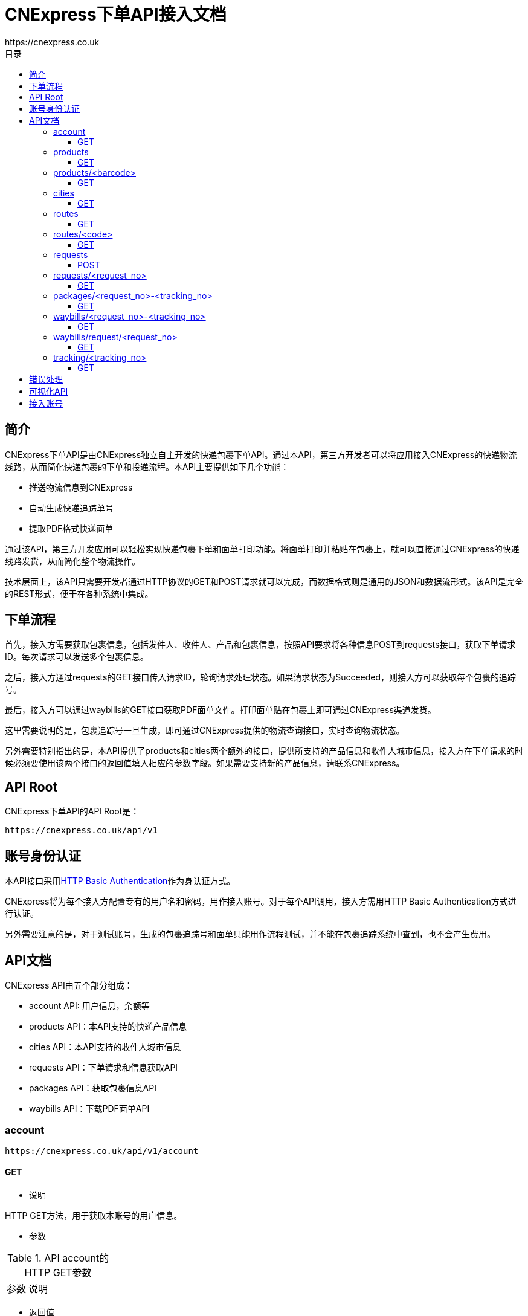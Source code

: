 = CNExpress下单API接入文档
:toc-title: 目录
:linkattrs:
:toc: left
:toclevels: 3
:asset-uri-scheme: https
:icons: font
:source-highlighter: highlightbash
https://cnexpress.co.uk

++++

++++


== 简介

CNExpress下单API是由CNExpress独立自主开发的快递包裹下单API。通过本API，第三方开发者可以将应用接入CNExpress的快递物流线路，从而简化快递包裹的下单和投递流程。本API主要提供如下几个功能：

* 推送物流信息到CNExpress
* 自动生成快递追踪单号
* 提取PDF格式快递面单

通过该API，第三方开发应用可以轻松实现快递包裹下单和面单打印功能。将面单打印并粘贴在包裹上，就可以直接通过CNExpress的快递线路发货，从而简化整个物流操作。

技术层面上，该API只需要开发者通过HTTP协议的GET和POST请求就可以完成，而数据格式则是通用的JSON和数据流形式。该API是完全的REST形式，便于在各种系统中集成。

== 下单流程

首先，接入方需要获取包裹信息，包括发件人、收件人、产品和包裹信息，按照API要求将各种信息POST到requests接口，获取下单请求ID。每次请求可以发送多个包裹信息。

之后，接入方通过requests的GET接口传入请求ID，轮询请求处理状态。如果请求状态为Succeeded，则接入方可以获取每个包裹的追踪号。

最后，接入方可以通过waybills的GET接口获取PDF面单文件。打印面单贴在包裹上即可通过CNExpress渠道发货。

这里需要说明的是，包裹追踪号一旦生成，即可通过CNExpress提供的物流查询接口，实时查询物流状态。

另外需要特别指出的是，本API提供了products和cities两个额外的接口，提供所支持的产品信息和收件人城市信息，接入方在下单请求的时候必须要使用该两个接口的返回值填入相应的参数字段。如果需要支持新的产品信息，请联系CNExpress。

== API Root

CNExpress下单API的API Root是：

[source]
https://cnexpress.co.uk/api/v1

== 账号身份认证

本API接口采用link:https://en.wikipedia.org/wiki/Basic_access_authentication[HTTP Basic Authentication, window="_blank"]作为身认证方式。

CNExpress将为每个接入方配置专有的用户名和密码，用作接入账号。对于每个API调用，接入方需用HTTP Basic Authentication方式进行认证。

另外需要注意的是，对于测试账号，生成的包裹追踪号和面单只能用作流程测试，并不能在包裹追踪系统中查到，也不会产生费用。

== API文档

CNExpress API由五个部分组成：

*  account API: 用户信息，余额等
*  products API：本API支持的快递产品信息
*  cities API：本API支持的收件人城市信息
*  requests API：下单请求和信息获取API
*  packages API：获取包裹信息API
*  waybills API：下载PDF面单API

=== account

[source]
https://cnexpress.co.uk/api/v1/account

==== GET

* 说明

HTTP GET方法，用于获取本账号的用户信息。

* 参数

[cols="2,8"]
.API account的HTTP GET参数
|===
|参数 |说明
|===

* 返回值

该方法返回JSON对象，包含如下属性：

[cols="2,8"]
.API account的HTTP GET返回值
|===
|属性 |说明

|username
|用户账号
|credit
|可用余额
|currency
|可用余额货币单位
|===

* 调用样例

[source%nowrap,bash]
$ http -a "my_username":"my_password" GET https://cnexpress.co.uk/api/v1/account
HTTP/1.0 200 OK
...
Content-Type: application/json
...
{
    "credit": 1046.0,
    "currency": "GBP",
    "username": "my_username"
}
...

'''

=== products

[source]
https://cnexpress.co.uk/api/v1/products

==== GET

* 说明

HTTP GET方法，用于获取能够通过CNExpress API快递的产品信息。

* 参数

[cols="2,8"]
.API products的HTTP GET参数
|===
|参数 |说明
|===

* 返回值

该方法返回JSON数组，其中每个元素包含如下属性：

[cols="2,8"]
.API products的HTTP GET返回值
|===
|属性 |说明

|url
|该产品对应的product/<barcode> URL
|name
|产品名称
|barcode
|产品EAN-13条码值
|===

* 调用样例（本文档中所有调用样例都是使用link:https://github.com/jkbrzt/httpie[HTTPie,window="_blank"]完成）

[source%nowrap,bash]
$ http -a "my_username":"my_password" GET https://cnexpress.co.uk/api/v1/products
HTTP/1.0 200 OK
...
Content-Type: application/json
...
[
    {
        "url": "https://cnexpress.co.uk/api/v1/products/5000378998287",
        "name": "爱他美奶粉1段",
        "barcode": "5000378998287"
    },
...
    {
        "url": "https://cnexpress.co.uk/api/v1/products/0721866695451",
        "name": "牛栏奶粉4段",
        "barcode": "0721866695451"
    }
]


'''

=== products/<barcode>

[source]
https://cnexpress.co.uk/api/v1/products/<barcode>

==== GET

* 说明

HTTP GET方法，用于测试特定barcode产品能否通过CNExpress API快递。

* 参数

[cols="2,8"]
.API products的HTTP GET参数
|===
|参数 |说明
|===

* 返回值

该方法返回JSON对象，包含如下属性：

[cols="2,8"]
.API products的HTTP GET返回值
|===
|属性 |说明

|url
|该产品对应的product/<barcode> URL
|name
|产品名称
|barcode
|产品EAN-13条码值
|===

* 调用样例（本文档中所有调用样例都是使用link:https://github.com/jkbrzt/httpie[HTTPie,window="_blank"]完成）

[source%nowrap,bash]
$ http -a "my_username":"my_password" GET https://cnexpress.co.uk/api/v1/products/5000378998287
HTTP/1.0 200 OK
...
Content-Type: application/json
...
{
    "barcode": "5000378998287",
    "name": "爱他美奶粉1段",
    "url": "https://cnexpress.co.uk/api/v1/products/5000378998287"
}


'''

=== cities

[source]
https://cnexpress.co.uk/api/v1/cities

==== GET

* 说明

HTTP GET方法，用于获取能够通过CNExpress API快递的收件人城市信息。

* 参数

[cols="2,8"]
.API cities的HTTP GET参数
|===
|参数 |说明
|===

* 返回值

该方法返回JSON数组，其中每个元素包含如下属性：

[cols="2,8"]
.API cities的HTTP GET返回值
|===
|属性 |说明

|name
|城市名称
|contains
|可选。JSON数组，每个元素是该城市的下级城市信息。
|===

* 调用样例

[source%nowrap,bash]
$ http -a "my_username":"my_password" GET https://cnexpress.co.uk/api/v1/cities
HTTP/1.0 200 OK
...
Content-Type: application/json
...
[
    {
        "contains": [
            {
                "contains": [
                    {
                        "name": "西城区"
                    },
                    ...
                    {
                        "name": "延庆县"
                    }
                ],
                "name": "北京"
            }
        ],
        "name": "北京"
    },
    {
        "contains": [
            {
                "contains": [
                    {
                        "name": "迎江区"
                    },
                    ...
                    {
                        "name": "岳西县"
                    }
                ],
                "name": "安庆"
            },
            ...
            {
                "contains": [
                    {
                        "name": "庐阳区"
                    },
                    {
                        "name": "瑶海区"
                    },
                    {
                        "name": "蜀山区"
                    },
                    {
                        "name": "包河区"
                    },
                    {
                        "name": "长丰县"
                    },
                    {
                        "name": "肥东县"
                    },
                    {
                        "name": "肥西县"
                    }
                ],
                "name": "合肥"
            }
        ],
        "name": "安徽"
    },
...

'''

IMPORTANT: cities返回的任何城市都可以用作收件人地址，但CNExpress推荐使用第二级和第三级城市。

IMPORTANT: "香港“，‘澳门”和“台湾”的城市不能作为有效收件人城市使用。

=== routes

[source]
https://cnexpress.co.uk/api/v1/routes

==== GET

* 说明

HTTP GET方法，用于获取CNExpress API支持的线路信息。

* 参数

[cols="2,8"]
.API routes的HTTP GET参数
|===
|参数 |说明
|===

* 返回值

该方法返回JSON数组，其中每个元素包含如下属性：

[cols="2,8"]
.API routes的HTTP GET返回值
|===
|属性 |说明

|url
|该线路对应的routes/<code> URL
|name
|线路名称
|code
|线路代码值
|===

* 调用样例（本文档中所有调用样例都是使用link:https://github.com/jkbrzt/httpie[HTTPie,window="_blank"]完成）

[source%nowrap,bash]
$ http -a "my_username":"my_password" GET https://cnexpress.co.uk/api/v1/routes
HTTP/1.0 200 OK
...
Content-Type: application/json
...
[
    {
        "url": "https://cnexpress.co.uk/api/v1/routes/cnpost",
        "name": "邮政线",
        "code": "cnpost"
    },
]


'''

=== routes/<code>

[source]
https://cnexpress.co.uk/api/v1/routes/<code>

==== GET

* 说明

HTTP GET方法，用于测试特定code线路是否被CNExpress API支持。

* 参数

[cols="2,8"]
.API routes的HTTP GET参数
|===
|参数 |说明
|===

* 返回值

该方法返回JSON对象，包含如下属性：

[cols="2,8"]
.API routes的HTTP GET返回值
|===
|属性 |说明

|url
|该产品对应的routes/<code> URL
|name
|线路名称
|code
|线路代码值
|===

* 调用样例（本文档中所有调用样例都是使用link:https://github.com/jkbrzt/httpie[HTTPie,window="_blank"]完成）

[source%nowrap,bash]
$ http -a "my_username":"my_password" GET https://cnexpress.co.uk/api/v1/routes/cnpost
HTTP/1.0 200 OK
...
Content-Type: application/json
...
{
    "url": "https://cnexpress.co.uk/api/v1/routes/cnpost",
    "name": "邮政线",
    "code": "cnpost"
}


'''


=== requests

[source]
https://cnexpress.co.uk/api/v1/requests

==== POST

* 说明

HTTP POST方法。该方法用于向CNExpress提交快递下单请求。该请求包含一个或者多个包裹信息。如果请求数据合法，API会返回一个唯一的请求ID。

通过此请求ID，接入方需要使用/requests/<request_no>方法轮询请求状态，直到请求状态为Succeeded或者Failed。如果请求状态为Succeeded，则接入方可以同时获得所有包裹的追踪号。用此追踪号可以查询包裹信息以及下载包裹PDF面单。

* 参数

[cols="2,8"]
.API requests的HTTP POST参数
|===
|参数 |说明

|route_code
|[可选] 线路选择，需传递有效/routes方法获取的的线路code。如此参数为空，则选择默认线路。
|order_no
|[可选] 外部订单号, 用于内部查询。目前在圆通线里会和下面的package_no一起打印到面单上。

|packages
|JSON数组，包含一个或者多个JSON对象，其中每个JSON对象代表一个待发送的包裹。每个包裹的参数方式见表<<id_of_package_param_table>>。
|===

[cols="3,7"]
.packages数组单个元素的参数
[[id_of_package_param_table]]
|===
|参数 |说明

|sender_name
|发件人姓名
|sender_phone_number
|发件人电话号码
|sender_address
|发件人地址（全部地址）
|receiver_name
|收件人姓名
|receiver_phone_number
|收件人手机号码
|receiver_address
|收件人地址（不包含城市）
|receiver_city
|收件人城市（必须出自cities API返回值）
|receiver_post_code
|收件人姓名
|receiver_id_number
|收件人身份证号码
|weight
|包裹重量（千克）
|length
|包裹长度（厘米）
|width
|包裹宽度（厘米）
|height
|包裹高度（厘米）
|package_no
|[可选] 外部包裹号, 用于内部查询。目前在圆通线里会和上面的order_no一起打印到面单上。
|items
|包裹内容。这是一个JSON数组，包含一个或者多个JSON对象，其中每个JSON对象代表一种代发产品。每个产品的参数方式见表<<id_of_item_param_table>>。

|===

[cols="2,8"]
.items数组单个元素的参数
[[id_of_item_param_table]]
|===
|参数 |说明

|barcode
|(与name字段至少需要设置一个，barcode优先) 待发产品barcode（必须出自products API返回值）
|name
|(与barcode字段至少需要设置一个，barcode优先) 待发产品名称（必须出自products API返回值）
|count
|待发产品个数
|===

IMPORTANT: 目前对于奶粉项目，只支持每个包裹4罐或者6罐奶粉，所以对于每个package里面的items数组，count参数叠加之后必须是4或者6，否则报错。

* 返回值

该API的返回值是一个JSON对象，其包含如下属性:

[cols="2,8"]
.API requests的HTTP POST返回值
[[id_of_requests_response]]
|===
|属性 |说明

|url
|该下单请求对应的requests/<request_no> URL
|test_mode
|该请求是否在账号的测试模式下发出
|request_no
|该请求的唯一ID
|waybills
|该请求的面单下载URL，该属性在请求状态不是Succeeded的情况下应该为null
|creation_date
|下单时间
|status
|请求状态，只能是Created, Waiting, Succeeded和Failed四个状态之一。
|error_msg
|如果请求为Failed状态，该属性包含错误信息。
|packages
|JSON数组，其中每个元素为每个包裹的发货信息，具体请参考packages/<request_no>-<tracking_no>的返回结果：<<id_of_package_response>>。
|total_cost
|该请求中所有包裹的发货费用总和（英镑）
|===

IMPORTANT: 如果账号不是测试模式，请确保该账号有足够的余额请求发货，否则API会一直返回余额不足的错误。详情请咨询CNExpress。

* 调用样例

本样例使用如下json文件sample.json作为请求数据
[source%nowrap,json]
{
  "route_code": "cnpost",
  "order_no": "1234567",
  "packages": [
      {
        "sender_name": "发件人1",
        "sender_phone_number": "01234567",
        "sender_address": "发件人地址测试英国地址",
        "receiver_name": "张三",
        "receiver_phone_number": "12345678911",
        "receiver_address": "黄浦江路33号",
        "receiver_city": "黄山市",
        "receiver_post_code": "200000",
        "receiver_id_number": "X40192928323",
        "weight": "4.00",
        "length": 20,
        "width": 20,
        "height": 20,
        "package_no": "1",
        "items": [
            {
              "barcode": "5000378998287",
              "count": 2
            },
            {
              "name": "爱他美奶粉2段",
              "count": 4
            }
          ]
      },
      {
        "sender_name": "Sender Name",
        "sender_phone_number": "1234891203471230",
        "sender_address": "Sender Address in English",
        "receiver_name": "李四",
        "receiver_phone_number": "13901234567",
        "receiver_address": "长安路22号",
        "receiver_city": "北京",
        "receiver_post_code": "100000",
        "receiver_id_number": "123239230921312",
        "weight": "3.00",
        "length": 20,
        "width": 20,
        "height": 20,
        "items": [
            {
              "name": "爱他美奶粉3段",
              "count": 2
            },
            {
              "name": "爱他美奶粉2段",
              "count": 1
            },
            {
              "barcode": "5000378998287",
              "count": 1
            }
          ]
      }
    ]
}

'''

[source%nowrap,bash]
$ http -a "your_username":"your_password" POST https://cnexpress.co.uk/api/v1/requests < sample.json
HTTP/1.1 201 CREATED
...
Content-Type: application/json
...
{
    "creation_date": "2017-08-04T16:11:24.442102Z",
    "error_msg": null,
    "route_code": "cnpost",
    "order_no": "1234567",
    "packages": [
        {
            "cost": 20.0,
            "height": 20,
            "package_no": "1",
            "items": [
                {
                    "barcode": "5000378998287",
                    "count": 2,
                    "name": "爱他美奶粉1段"
                },
                {
                    "barcode": "5000378998317",
                    "count": 4,
                    "name": "爱他美奶粉2段"
                }
            ],
            "length": 20,
            "receiver_address": "黄浦江路33号",
            "receiver_city": "黄山市",
            "receiver_id_number": "X40192928323",
            "receiver_name": "张三",
            "receiver_phone_number": "12345678911",
            "receiver_post_code": "200000",
            "request": "https://cnexpress.co.uk/api/v1/requests/CE2017080400000004",
            "sender_address": "发件人地址测试英国地址",
            "sender_name": "发件人1",
            "sender_phone_number": "01234567",
            "tracking_no": null,
            "url": null,
            "waybill": null,
            "weight": "4.00",
            "width": 20
        },
        {
            "cost": 13.0,
            "height": 20,
            "package_no": null,
            "items": [
                {
                    "barcode": "0721865545337",
                    "count": 2,
                    "name": "爱他美奶粉3段"
                },
                {
                    "barcode": "5000378998317",
                    "count": 1,
                    "name": "爱他美奶粉2段"
                },
                {
                    "barcode": "5000378998287",
                    "count": 1,
                    "name": "爱他美奶粉1段"
                }
            ],
            "length": 20,
            "receiver_address": "长安路22号",
            "receiver_city": "北京",
            "receiver_id_number": "123239230921312",
            "receiver_name": "李四",
            "receiver_phone_number": "13901234567",
            "receiver_post_code": "100000",
            "request": "https://cnexpress.co.uk/api/v1/requests/CE2017080400000004",
            "sender_address": "Sender Address in English",
            "sender_name": "Sender Name",
            "sender_phone_number": "1234891203471230",
            "tracking_no": null,
            "url": null,
            "waybill": null,
            "weight": "3.00",
            "width": 20
        }
    ],
    "request_no": "CE2017080400000004",
    "status": "Created",
    "test_mode": true,
    "total_cost": 33.0,
    "url": "https://cnexpress.co.uk/api/v1/requests/CE2017080400000004",
    "waybills": null
}

'''

=== requests/<request_no>

[source]
https://cnexpress.co.uk/api/v1/requests/<request_no>

==== GET

* 说明

HTTP GET方法，用于轮询下单请求的状态。在下单请求状态为Succeeded的情况下，可以用于获取该请求的所有包裹信息和面单的下载URL。在下单请求为Failed状态下，可以用于获取错误信息。

* 参数

[cols="2,8"]
.API requests/<request_no>的HTTP GET参数
|===
|Parameter |Description

|===


* 返回值

返回值与API requests的HTTP POST返回值相同，请参见<<id_of_requests_response>>。

* 调用样例

[source%nowrap,bash]
$ http -a "your_username":"your_password" GET https://cnexpress.co.uk/api/v1/requests/2017072300000002
HTTP/1.1 200 OK
...
Content-Type: application/json
...
{
    "creation_date": "2017-07-23T11:11:17.982827Z",
    "error_msg": null,
    "route_code": "cnpost",
    "packages": [
        {
            "cost": 20.0,
            "height": 20,
            "items": [
                {
                    "count": 2,
                    "name": "爱他美奶粉1段",
                    "barcode": ....
                },
                {
                    "count": 4,
                    "name": "爱他美奶粉2段",
                    "barcode": ....
                }
            ],
            "length": 20,
            "receiver_address": "黄浦江路33号",
            "receiver_city": "黄山市",
            "receiver_id_number": "X40192928323",
            "receiver_name": "张三",
            "receiver_phone_number": "12345678911",
            "receiver_post_code": "200000",
            "request": "https://cnexpress.co.uk/api/v1/requests/2017072300000002",
            "sender_address": "发件人地址测试英国地址",
            "sender_name": "发件人1",
            "sender_phone_number": "01234567",
            "tracking_no": "TEST00000001",
            "url": "https://cnexpress.co.uk/api/v1/packages/2017072300000002-TEST00000001",
            "waybill": "https://cnexpress.co.uk/api/v1/waybills/2017072300000002-TEST00000001",
            "weight": "4.00",
            "width": 20
        },
        {
            "cost": 13.0,
            "height": 20,
            "items": [
                {
                    "count": 2,
                    "name": "爱他美奶粉3段",
                    "barcode": ....
                },
                {
                    "count": 1,
                    "name": "爱他美奶粉2段",
                    "barcode": ....
                },
                {
                    "count": 1,
                    "name": "爱他美奶粉1段",
                    "barcode": ....
                }
            ],
            "length": 20,
            "receiver_address": "长安路22号",
            "receiver_city": "北京",
            "receiver_id_number": "123239230921312",
            "receiver_name": "李四",
            "receiver_phone_number": "13901234567",
            "receiver_post_code": "100000",
            "request": "https://cnexpress.co.uk/api/v1/requests/2017072300000002",
            "sender_address": "Sender Address in English",
            "sender_name": "Sender Name",
            "sender_phone_number": "1234891203471230",
            "tracking_no": "TEST00000002",
            "url": "https://cnexpress.co.uk/api/v1/packages/2017072300000002-TEST00000002",
            "waybill": "https://cnexpress.co.uk/api/v1/waybills/2017072300000002-TEST00000002",
            "weight": "3.00",
            "width": 20
        }
    ],
    "request_no": "2017072300000002",
    "status": "Succeeded",
    "test_mode": true,
    "total_cost": 33.0,
    "url": "https://cnexpress.co.uk/api/v1/requests/2017072300000002",
    "waybills": "https://cnexpress.co.uk/api/v1/waybills/request/2017072300000002"
}

'''

NOTE: 下单请求从Created到Succeeded或Failed状态可能会需要几秒到几分钟不等的时间，取决于同时下单的人数后台系统的处理速度。接入方需要提前考虑到该延迟对于其系统以及业务流程的影响。

=== packages/<request_no>-<tracking_no>

[source]
https://cnexpress.co.uk/api/v1/packages/<request_no>-<tracking_no>

==== GET

* 说明

HTTP GET方法，用于在下单请求状态为Succeeded的情况下，获取单个包裹信息和其面单的下载URL。

* 参数

[cols="2,8"]
.API packages/<request_no>-<tracking_no>的HTTP GET参数
|===
|Parameter |Description

|===

* 返回值

该API的返回值是一个JSON对象，其包含如下属性:

[cols="3,7"]
.API packages/<request_no>-<tracking_no>的HTTP GET返回值
[[id_of_package_response]]
|===
|属性 |说明

|url
|该包裹对应的packages/<request_no>-<tracking_no> URL
|tracking_no
|该包裹的追踪号。该属性在请求状态不是Succeeded的情况下应该为null。注意，考虑到测试号以及实际追踪号重复使用的情况，该字段并非全局唯一，而只是在同一个下单请求中唯一
|waybill
|该包裹面单下载URL，该属性在请求状态不是Succeeded的情况下应该为null
|request
|该包裹对应的下单请求URL
|sender_name
|发件人姓名
|sender_phone_number
|发件人电话号码
|sender_address
|发件人地址（全部地址）
|receiver_name
|收件人姓名
|receiver_phone_number
|收件人手机号码
|receiver_address
|收件人地址（不包含城市）
|receiver_city
|收件人城市
|receiver_post_code
|收件人姓名
|receiver_id_number
|收件人身份证号码
|weight
|包裹重量（千克）
|length
|包裹长度（厘米）
|width
|包裹宽度（厘米）
|height
|包裹高度（厘米）
|items
|包裹内容。这是一个JSON数组，包含一个或者多个JSON对象，其中每个JSON对象代表一种代发产品。每个产品的信息见表<<id_of_item_param_table>>。
|cost
|该包裹的发货费用（英镑）
|===

* 调用样例

[source%nowrap,bash]
$ http -a "your_username":"your_password" GET https://cnexpress.co.uk/api/v1/packages/2017072300000002-TEST00000001
HTTP/1.1 200 OK
...
Content-Type: application/json
...
{
    "cost": 20.0,
    "height": 20,
    "items": [
        {
            "count": 2,
            "name": "爱他美奶粉1段",
            "barcode": ....
        },
        {
            "count": 4,
            "name": "爱他美奶粉2段",
            "barcode": ....
        }
    ],
    "length": 20,
    "receiver_address": "黄浦江路33号",
    "receiver_city": "黄山市",
    "receiver_id_number": "X40192928323",
    "receiver_name": "张三",
    "receiver_phone_number": "12345678911",
    "receiver_post_code": "200000",
    "request": "https://cnexpress.co.uk/api/v1/requests/2017072300000002",
    "sender_address": "发件人地址测试英国地址",
    "sender_name": "发件人1",
    "sender_phone_number": "01234567",
    "tracking_no": "TEST00000001",
    "url": "https://cnexpress.co.uk/api/v1/packages/2017072300000002-TEST00000001",
    "waybill": "https://cnexpress.co.uk/api/v1/waybills/2017072300000002-TEST00000001",
    "weight": "4.00",
    "width": 20
}

'''

=== waybills/<request_no>-<tracking_no>

[source]
https://cnexpress.co.uk/api/v1/waybills/<request_no>-<tracking_no>

==== GET

* 说明

HTTP GET方法，用于获取下单请求中特定包裹的面单PDF文件。

* 参数

[cols="2,8"]
.API waybills/<request_no>-<tracking_no>的HTTP GET参数
|===
|Parameter |Description

|===

* 返回值

返回的数据流类型为application/octet-stream，该数据流为面单的PDF文件。

* 调用样例

[source%nowrap,bash]
$ http -a "your_username":"your_password" GET https://cnexpress.co.uk/api/v1/waybills/2017072300000002-TEST00000001
HTTP/1.1 200 OK
Content-Disposition: attachment; filename=2017072300000002-TEST00000001.pdf
Content-Language: zh-cn
Content-Length: 84587
Content-Type: application/octet-stream
...
+-----------------------------------------+
| NOTE: binary data not shown in terminal |
+-----------------------------------------+

'''

=== waybills/request/<request_no>

[source]
https://cnexpress.co.uk/api/v1/waybills/request/<request_no>

==== GET

* 说明

HTTP GET方法，用于获取下单请求中所有包裹的面单PDF文件（所有的面单都被合并在同一个PDF文件中）。

* 参数

[cols="2,8"]
.API waybills/request/<request_no>的HTTP GET参数
|===
|Parameter |Description

|===

* 返回值

返回的数据流类型为application/octet-stream，该数据流为下单请求中所有包裹的PDF面单文件。

* 调用样例

[source%nowrap,bash]
$ http -a "your_username":"your_password" GET https://cnexpress.co.uk/api/v1/waybills/request/2017072300000002
HTTP/1.1 200 OK
Content-Disposition: attachment; filename=2017072300000002.pdf
Content-Language: zh-cn
Content-Length: 168004
Content-Type: application/octet-stream
...
+-----------------------------------------+
| NOTE: binary data not shown in terminal |
+-----------------------------------------+

'''

NOTE: 考虑到有些下单请求中包含很多包裹，从而使得合并后的PDF面单文件较大。因此建议使用waybills/<request_no>-<tracking_no> API。


=== tracking/<tracking_no>

[source]
https://cnexpress.co.uk/api/v1/tracking/<tracking_no>

==== GET

* 说明

HTTP GET方法，用于在下单请求状态为Succeeded的情况下，获取单个包裹的追终信息。

* 参数

[cols="2,8"]
.API tracking/<tracking_no>的HTTP GET参数
|===
|Parameter |Description

|===

* 返回值

该API的返回值是一个JSON对象，其包含如下属性:

[cols="2,8a"]
.API tracking/<tracking_no>的HTTP GET返回值
[[id_of_tracking_response]]
|===
|属性 |说明

|tracking_no
|该包裹的追踪号。主意测试模式下产生的追终号无法获取追终信息
|delivered
|表示是否已经运达目的地的布尔值
|timestamp
|ISO 8601格式的时间戳
|progress
[cols="2,8"]
!===
!属性 !说明

!time
!ISO 8601格式的时间戳
!detail
!具体追终信息
!===
|===

* 调用样例

[source%nowrap,bash]
$ http -a "your_username":"your_password" GET https://cnexpress.co.uk/api/v1/tracking/XXXXXXXXX
HTTP/1.1 200 OK
...
Content-Type: application/json
...
{
    "delivered": true,
    "progress": [
        {
            "detail": "英国包裹信息与面单已生成",
            "time": "2017-05-05T14:13:33.313612Z"
        },
        {
            "detail": "英国离开处理中心发往中国广州",
            "time": "2017-05-05T15:02:54.035493Z"
        },
        {
            "detail": "广州市到达广州白云机场 运往海关申报清关",
            "time": "2017-05-06T12:12:00Z"
        },
        {
            "detail": "江门市到达海关快件处理中心 进行清关",
            "time": "2017-05-07T14:00:00Z"
        },
        {
            "detail": "[韵达国际华南公司]进行揽件扫描",
            "time": "2017-05-16T22:20:09+08:00"
        },
        {
            "detail": "[广东东莞分拨中心]在分拨中心进行称重扫描",
            "time": "2017-05-16T22:20:32+08:00"
        },
        {
            "detail": "[广东东莞分拨中心]进行装车扫描，即将发往：福建福州分拨中心",
            "time": "2017-05-16T22:23:30+08:00"
        },
        {
            "detail": "[福建福州分拨中心]在分拨中心进行卸车扫描",
            "time": "2017-05-17T20:58:23+08:00"
        },
        {
            "detail": "[福建福州分拨中心]从站点发出，本次转运目的地：福建省XX市公司",
            "time": "2017-05-17T21:00:45+08:00"
        },
        {
            "detail": "[福建省XX市公司]到达目的地网点，快件将很快进行派送",
            "time": "2017-05-18T07:10:52+08:00"
        },
        {
            "detail": "[福建省XX市公司]进行派件扫描；派送业务员：XX；联系电话：XXX",
            "time": "2017-05-18T08:09:09+08:00"
        },
        {
            "detail": "[福建省XX市公司]进行派件扫描；派送业务员：XXX；联系电话：XXX",
            "time": "2017-05-18T11:03:08+08:00"
        },
        {
            "detail": "[福建省XX市公司]快件已被 已签收 签收",
            "time": "2017-05-18T18:47:03+08:00"
        }
    ],
    "timestamp": "2017-08-16T20:16:07.839199Z",
    "tracking_no": "XXXXXXXXX"
}

'''


== 错误处理

本API使用标准的link:https://en.wikipedia.org/wiki/List_of_HTTP_status_codes[HTTP状态编码, window="_blank"]作为API返回状态。如果API调用错误，也会相应的返回JSON对象以便错误处理，其包含如下属性：

[cols="2,8"]
|===
|属性 |说明

|detail
|*可选* 详细错误信息

|[API参数名称]
|*可选* 因该参数导致错误的详细原因

|===

如果有其他问题，请与CNExpress联系。

== 可视化API

可以通过点击链接link:++https://cnexpress.co.uk/api/v1++[API-Root]通过HTML网页方式体验CNExpressAPI。

== 接入账号

请与CNExpress联系具体的接入准备事宜。CNExpress会首先发放测试账号给接入方，测试通过之后，再发放有效账号，并充值使用。详情请联系CNExpress相关负责人员。
